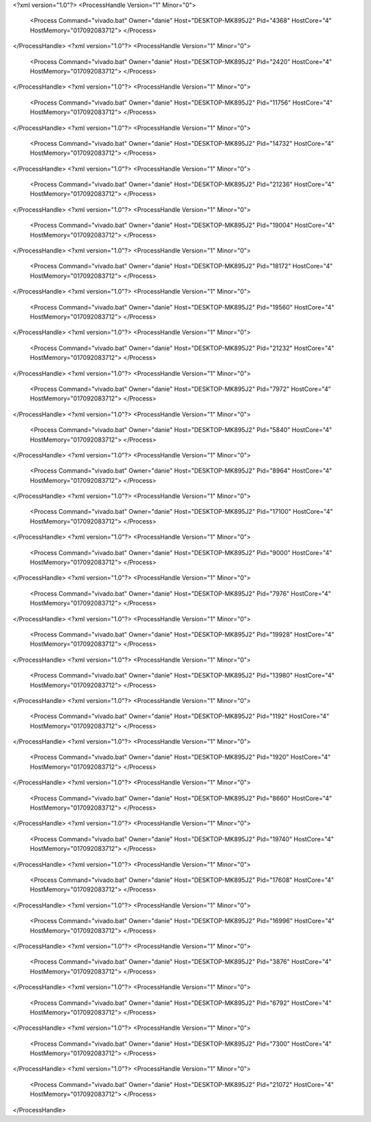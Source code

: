 <?xml version="1.0"?>
<ProcessHandle Version="1" Minor="0">
    <Process Command="vivado.bat" Owner="danie" Host="DESKTOP-MK895J2" Pid="4368" HostCore="4" HostMemory="017092083712">
    </Process>
</ProcessHandle>
<?xml version="1.0"?>
<ProcessHandle Version="1" Minor="0">
    <Process Command="vivado.bat" Owner="danie" Host="DESKTOP-MK895J2" Pid="2420" HostCore="4" HostMemory="017092083712">
    </Process>
</ProcessHandle>
<?xml version="1.0"?>
<ProcessHandle Version="1" Minor="0">
    <Process Command="vivado.bat" Owner="danie" Host="DESKTOP-MK895J2" Pid="11756" HostCore="4" HostMemory="017092083712">
    </Process>
</ProcessHandle>
<?xml version="1.0"?>
<ProcessHandle Version="1" Minor="0">
    <Process Command="vivado.bat" Owner="danie" Host="DESKTOP-MK895J2" Pid="14732" HostCore="4" HostMemory="017092083712">
    </Process>
</ProcessHandle>
<?xml version="1.0"?>
<ProcessHandle Version="1" Minor="0">
    <Process Command="vivado.bat" Owner="danie" Host="DESKTOP-MK895J2" Pid="21236" HostCore="4" HostMemory="017092083712">
    </Process>
</ProcessHandle>
<?xml version="1.0"?>
<ProcessHandle Version="1" Minor="0">
    <Process Command="vivado.bat" Owner="danie" Host="DESKTOP-MK895J2" Pid="19004" HostCore="4" HostMemory="017092083712">
    </Process>
</ProcessHandle>
<?xml version="1.0"?>
<ProcessHandle Version="1" Minor="0">
    <Process Command="vivado.bat" Owner="danie" Host="DESKTOP-MK895J2" Pid="18172" HostCore="4" HostMemory="017092083712">
    </Process>
</ProcessHandle>
<?xml version="1.0"?>
<ProcessHandle Version="1" Minor="0">
    <Process Command="vivado.bat" Owner="danie" Host="DESKTOP-MK895J2" Pid="19560" HostCore="4" HostMemory="017092083712">
    </Process>
</ProcessHandle>
<?xml version="1.0"?>
<ProcessHandle Version="1" Minor="0">
    <Process Command="vivado.bat" Owner="danie" Host="DESKTOP-MK895J2" Pid="21232" HostCore="4" HostMemory="017092083712">
    </Process>
</ProcessHandle>
<?xml version="1.0"?>
<ProcessHandle Version="1" Minor="0">
    <Process Command="vivado.bat" Owner="danie" Host="DESKTOP-MK895J2" Pid="7972" HostCore="4" HostMemory="017092083712">
    </Process>
</ProcessHandle>
<?xml version="1.0"?>
<ProcessHandle Version="1" Minor="0">
    <Process Command="vivado.bat" Owner="danie" Host="DESKTOP-MK895J2" Pid="5840" HostCore="4" HostMemory="017092083712">
    </Process>
</ProcessHandle>
<?xml version="1.0"?>
<ProcessHandle Version="1" Minor="0">
    <Process Command="vivado.bat" Owner="danie" Host="DESKTOP-MK895J2" Pid="8964" HostCore="4" HostMemory="017092083712">
    </Process>
</ProcessHandle>
<?xml version="1.0"?>
<ProcessHandle Version="1" Minor="0">
    <Process Command="vivado.bat" Owner="danie" Host="DESKTOP-MK895J2" Pid="17100" HostCore="4" HostMemory="017092083712">
    </Process>
</ProcessHandle>
<?xml version="1.0"?>
<ProcessHandle Version="1" Minor="0">
    <Process Command="vivado.bat" Owner="danie" Host="DESKTOP-MK895J2" Pid="9000" HostCore="4" HostMemory="017092083712">
    </Process>
</ProcessHandle>
<?xml version="1.0"?>
<ProcessHandle Version="1" Minor="0">
    <Process Command="vivado.bat" Owner="danie" Host="DESKTOP-MK895J2" Pid="7976" HostCore="4" HostMemory="017092083712">
    </Process>
</ProcessHandle>
<?xml version="1.0"?>
<ProcessHandle Version="1" Minor="0">
    <Process Command="vivado.bat" Owner="danie" Host="DESKTOP-MK895J2" Pid="19928" HostCore="4" HostMemory="017092083712">
    </Process>
</ProcessHandle>
<?xml version="1.0"?>
<ProcessHandle Version="1" Minor="0">
    <Process Command="vivado.bat" Owner="danie" Host="DESKTOP-MK895J2" Pid="13980" HostCore="4" HostMemory="017092083712">
    </Process>
</ProcessHandle>
<?xml version="1.0"?>
<ProcessHandle Version="1" Minor="0">
    <Process Command="vivado.bat" Owner="danie" Host="DESKTOP-MK895J2" Pid="1192" HostCore="4" HostMemory="017092083712">
    </Process>
</ProcessHandle>
<?xml version="1.0"?>
<ProcessHandle Version="1" Minor="0">
    <Process Command="vivado.bat" Owner="danie" Host="DESKTOP-MK895J2" Pid="1920" HostCore="4" HostMemory="017092083712">
    </Process>
</ProcessHandle>
<?xml version="1.0"?>
<ProcessHandle Version="1" Minor="0">
    <Process Command="vivado.bat" Owner="danie" Host="DESKTOP-MK895J2" Pid="8660" HostCore="4" HostMemory="017092083712">
    </Process>
</ProcessHandle>
<?xml version="1.0"?>
<ProcessHandle Version="1" Minor="0">
    <Process Command="vivado.bat" Owner="danie" Host="DESKTOP-MK895J2" Pid="19740" HostCore="4" HostMemory="017092083712">
    </Process>
</ProcessHandle>
<?xml version="1.0"?>
<ProcessHandle Version="1" Minor="0">
    <Process Command="vivado.bat" Owner="danie" Host="DESKTOP-MK895J2" Pid="17608" HostCore="4" HostMemory="017092083712">
    </Process>
</ProcessHandle>
<?xml version="1.0"?>
<ProcessHandle Version="1" Minor="0">
    <Process Command="vivado.bat" Owner="danie" Host="DESKTOP-MK895J2" Pid="16996" HostCore="4" HostMemory="017092083712">
    </Process>
</ProcessHandle>
<?xml version="1.0"?>
<ProcessHandle Version="1" Minor="0">
    <Process Command="vivado.bat" Owner="danie" Host="DESKTOP-MK895J2" Pid="3876" HostCore="4" HostMemory="017092083712">
    </Process>
</ProcessHandle>
<?xml version="1.0"?>
<ProcessHandle Version="1" Minor="0">
    <Process Command="vivado.bat" Owner="danie" Host="DESKTOP-MK895J2" Pid="6792" HostCore="4" HostMemory="017092083712">
    </Process>
</ProcessHandle>
<?xml version="1.0"?>
<ProcessHandle Version="1" Minor="0">
    <Process Command="vivado.bat" Owner="danie" Host="DESKTOP-MK895J2" Pid="7300" HostCore="4" HostMemory="017092083712">
    </Process>
</ProcessHandle>
<?xml version="1.0"?>
<ProcessHandle Version="1" Minor="0">
    <Process Command="vivado.bat" Owner="danie" Host="DESKTOP-MK895J2" Pid="21072" HostCore="4" HostMemory="017092083712">
    </Process>
</ProcessHandle>
